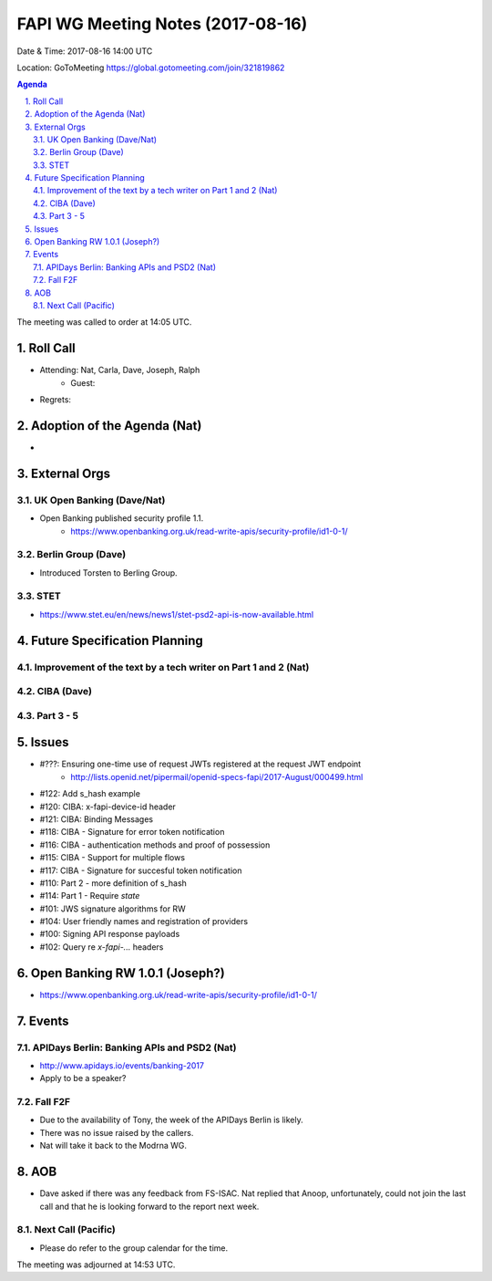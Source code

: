 ============================================
FAPI WG Meeting Notes (2017-08-16)
============================================
Date & Time: 2017-08-16 14:00 UTC

Location: GoToMeeting https://global.gotomeeting.com/join/321819862

.. sectnum:: 
   :suffix: .


.. contents:: Agenda

The meeting was called to order at 14:05 UTC. 

Roll Call
===========
* Attending: Nat, Carla, Dave, Joseph, Ralph
   * Guest: 
* Regrets: 

Adoption of the Agenda (Nat)
==================================
* 

External Orgs
===============

UK Open Banking (Dave/Nat)
-----------------------------
* Open Banking published security profile 1.1. 
    * https://www.openbanking.org.uk/read-write-apis/security-profile/id1-0-1/

Berlin Group (Dave)
---------------------------
* Introduced Torsten to Berling Group. 

STET 
--------------
* https://www.stet.eu/en/news/news1/stet-psd2-api-is-now-available.html

Future Specification Planning
=======================================

Improvement of the text by a tech writer on Part 1 and 2 (Nat)
----------------------------------------------------------------

CIBA (Dave)
---------------

Part 3 - 5
----------------

Issues
=================
* #???: Ensuring one-time use of request JWTs registered at the request JWT endpoint
    * http://lists.openid.net/pipermail/openid-specs-fapi/2017-August/000499.html
* #122: Add s_hash example
* #120: CIBA: x-fapi-device-id header
* #121: CIBA: Binding Messages
* #118: CIBA - Signature for error token notification
* #116: CIBA - authentication methods and proof of possession
* #115: CIBA - Support for multiple flows
* #117: CIBA - Signature for succesful token notification
* #110: Part 2 - more definition of s_hash
* #114: Part 1 - Require `state`
* #101: JWS signature algorithms for RW
* #104: User friendly names and registration of providers
* #100: Signing API response payloads
* #102: Query re `x-fapi-...` headers

Open Banking RW 1.0.1 (Joseph?)
=================================
* https://www.openbanking.org.uk/read-write-apis/security-profile/id1-0-1/

Events
==========
APIDays Berlin: Banking APIs and PSD2 (Nat)
---------------------------------------------
* http://www.apidays.io/events/banking-2017
* Apply to be a speaker? 

Fall F2F
-------------
* Due to the availability of Tony, the week of the APIDays Berlin is likely. 
* There was no issue raised by the callers. 
* Nat will take it back to the Modrna WG. 

AOB
===========
* Dave asked if there was any feedback from FS-ISAC. Nat replied that Anoop, unfortunately, could not join the last call and that he is looking forward to the report next week. 

Next Call (Pacific)
-----------------------
* Please do refer to the group calendar for the time. 

The meeting was adjourned at 14:53 UTC.